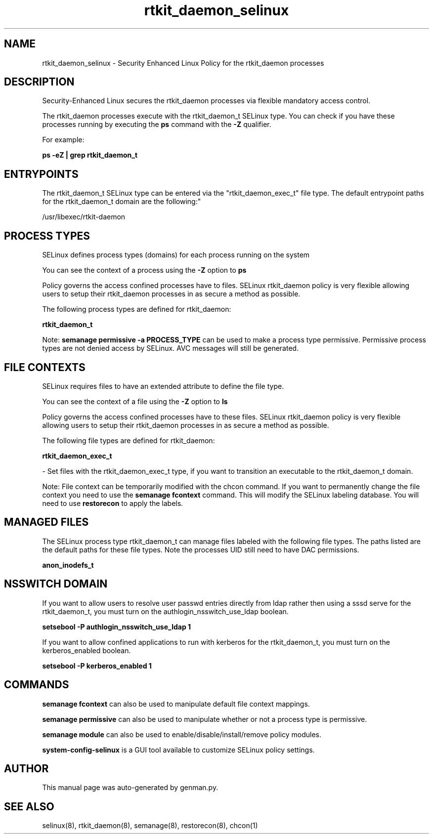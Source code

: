 .TH  "rtkit_daemon_selinux"  "8"  "rtkit_daemon" "dwalsh@redhat.com" "rtkit_daemon SELinux Policy documentation"
.SH "NAME"
rtkit_daemon_selinux \- Security Enhanced Linux Policy for the rtkit_daemon processes
.SH "DESCRIPTION"

Security-Enhanced Linux secures the rtkit_daemon processes via flexible mandatory access control.

The rtkit_daemon processes execute with the rtkit_daemon_t SELinux type. You can check if you have these processes running by executing the \fBps\fP command with the \fB\-Z\fP qualifier. 

For example:

.B ps -eZ | grep rtkit_daemon_t


.SH "ENTRYPOINTS"

The rtkit_daemon_t SELinux type can be entered via the "rtkit_daemon_exec_t" file type.  The default entrypoint paths for the rtkit_daemon_t domain are the following:"

/usr/libexec/rtkit-daemon
.SH PROCESS TYPES
SELinux defines process types (domains) for each process running on the system
.PP
You can see the context of a process using the \fB\-Z\fP option to \fBps\bP
.PP
Policy governs the access confined processes have to files. 
SELinux rtkit_daemon policy is very flexible allowing users to setup their rtkit_daemon processes in as secure a method as possible.
.PP 
The following process types are defined for rtkit_daemon:

.EX
.B rtkit_daemon_t 
.EE
.PP
Note: 
.B semanage permissive -a PROCESS_TYPE 
can be used to make a process type permissive. Permissive process types are not denied access by SELinux. AVC messages will still be generated.

.SH FILE CONTEXTS
SELinux requires files to have an extended attribute to define the file type. 
.PP
You can see the context of a file using the \fB\-Z\fP option to \fBls\bP
.PP
Policy governs the access confined processes have to these files. 
SELinux rtkit_daemon policy is very flexible allowing users to setup their rtkit_daemon processes in as secure a method as possible.
.PP 
The following file types are defined for rtkit_daemon:


.EX
.PP
.B rtkit_daemon_exec_t 
.EE

- Set files with the rtkit_daemon_exec_t type, if you want to transition an executable to the rtkit_daemon_t domain.


.PP
Note: File context can be temporarily modified with the chcon command.  If you want to permanently change the file context you need to use the 
.B semanage fcontext 
command.  This will modify the SELinux labeling database.  You will need to use
.B restorecon
to apply the labels.

.SH "MANAGED FILES"

The SELinux process type rtkit_daemon_t can manage files labeled with the following file types.  The paths listed are the default paths for these file types.  Note the processes UID still need to have DAC permissions.

.br
.B anon_inodefs_t


.SH NSSWITCH DOMAIN

.PP
If you want to allow users to resolve user passwd entries directly from ldap rather then using a sssd serve for the rtkit_daemon_t, you must turn on the authlogin_nsswitch_use_ldap boolean.

.EX
.B setsebool -P authlogin_nsswitch_use_ldap 1
.EE

.PP
If you want to allow confined applications to run with kerberos for the rtkit_daemon_t, you must turn on the kerberos_enabled boolean.

.EX
.B setsebool -P kerberos_enabled 1
.EE

.SH "COMMANDS"
.B semanage fcontext
can also be used to manipulate default file context mappings.
.PP
.B semanage permissive
can also be used to manipulate whether or not a process type is permissive.
.PP
.B semanage module
can also be used to enable/disable/install/remove policy modules.

.PP
.B system-config-selinux 
is a GUI tool available to customize SELinux policy settings.

.SH AUTHOR	
This manual page was auto-generated by genman.py.

.SH "SEE ALSO"
selinux(8), rtkit_daemon(8), semanage(8), restorecon(8), chcon(1)
